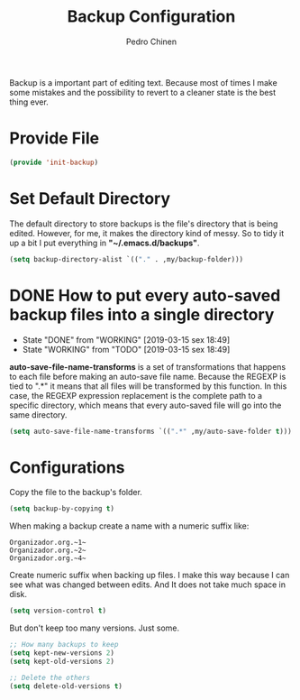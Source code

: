 #+TITLE:        Backup Configuration
#+AUTHOR:       Pedro Chinen
#+DATE-CREATED: [2018-09-22 Sat]
#+DATE-UPDATED: [2019-09-22 dom]

Backup is a important part of editing text. Because most of times I
make some mistakes and the possibility to revert to a cleaner state is
the best thing ever.

* Provide File
:PROPERTIES:
:ID:       0a01efe1-3948-4017-b344-38ecef7b2a48
:END:
#+BEGIN_SRC emacs-lisp
  (provide 'init-backup)
#+END_SRC

* Set Default Directory
:PROPERTIES:
:ID:       a5f317bc-1b74-410b-89fb-07ebeb91b44f
:END:

The default directory to store backups is the file's directory that is
being edited. However, for me, it makes the directory kind of
messy. So to tidy it up a bit I put everything in
*"~/.emacs.d/backups"*.

#+BEGIN_SRC emacs-lisp
  (setq backup-directory-alist `(("." . ,my/backup-folder)))
#+END_SRC

* DONE How to put every auto-saved backup files into a single directory
CLOSED: [2019-03-15 sex 18:49]
:PROPERTIES:
:ID:       b46630ef-a0a3-4ec3-8d47-104c057070cb
:END:
- State "DONE"       from "WORKING"    [2019-03-15 sex 18:49]
- State "WORKING"    from "TODO"       [2019-03-15 sex 18:49]

*auto-save-file-name-transforms* is a set of transformations that
happens to each file before making an auto-save file name. Because the
REGEXP is tied to ".*" it means that all files will be transformed by
this function. In this case, the REGEXP expression replacement is the
complete path to a specific directory, which means that every
auto-saved file will go into the same directory.

#+BEGIN_SRC emacs-lisp
  (setq auto-save-file-name-transforms `((".*" ,my/auto-save-folder t)))
#+END_SRC

* Configurations
:PROPERTIES:
:ID:       bb2f8725-32f0-44af-ac1c-ca45a9565b0b
:END:

Copy the file to the backup's folder.
#+BEGIN_SRC emacs-lisp
  (setq backup-by-copying t)

#+END_SRC

When making a backup create a name with a numeric suffix like:
#+BEGIN_SRC text
  Organizador.org.~1~
  Organizador.org.~2~
  Organizador.org.~4~
#+END_SRC

Create numeric suffix when backing up files. I make this way because I
can see what was changed between edits. And It does not take much
space in disk.
#+BEGIN_SRC emacs-lisp
  (setq version-control t)

#+END_SRC

But don't keep too many versions. Just some.
#+BEGIN_SRC emacs-lisp
  ;; How many backups to keep
  (setq kept-new-versions 2)
  (setq kept-old-versions 2)

  ;; Delete the others
  (setq delete-old-versions t)

#+END_SRC
